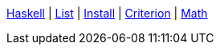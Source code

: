 <<index.adoc#,Haskell>> {vbar}
xref:list.adoc#_list[List] {vbar}
<<install.adoc#,Install>> {vbar}
<<criterion.adoc#,Criterion>> {vbar}
<<math.adoc#,Math>> +